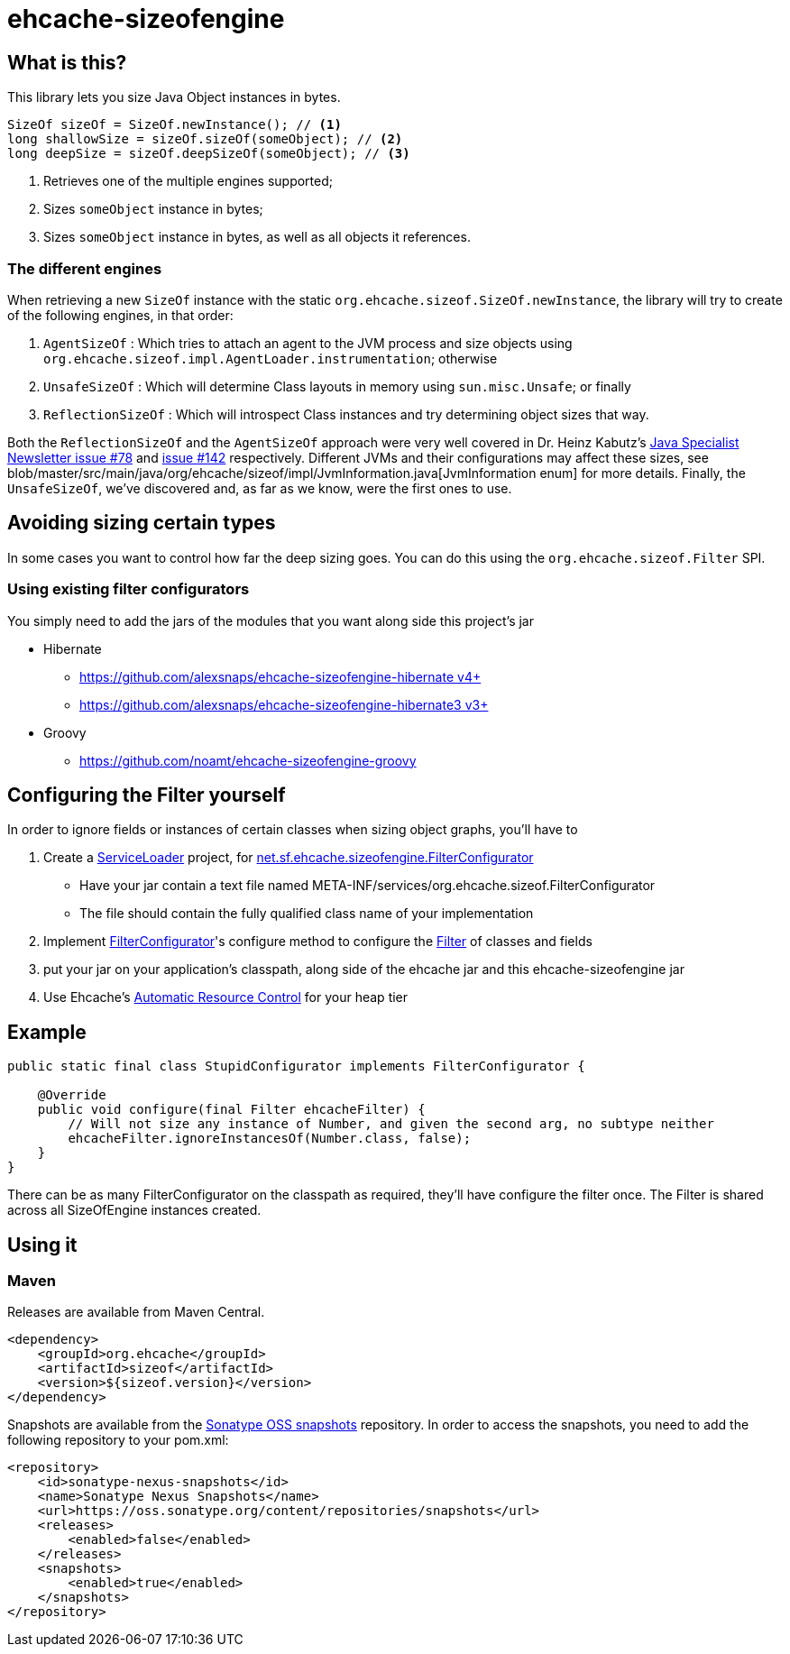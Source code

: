 = ehcache-sizeofengine

== What is this?

This library lets you size Java Object instances in bytes.

[source,java,]
----
SizeOf sizeOf = SizeOf.newInstance(); // <1>
long shallowSize = sizeOf.sizeOf(someObject); // <2>
long deepSize = sizeOf.deepSizeOf(someObject); // <3>
----
<1> Retrieves one of the multiple engines supported;
<2> Sizes `someObject` instance in bytes;
<3> Sizes `someObject` instance in bytes, as well as all objects it references.

=== The different engines

When retrieving a new `SizeOf` instance with the static `org.ehcache.sizeof.SizeOf.newInstance`, the library will try to create of
the following engines, in that order:

 . `AgentSizeOf` : Which tries to attach an agent to the JVM process and size objects using `org.ehcache.sizeof.impl.AgentLoader.instrumentation`; otherwise
 . `UnsafeSizeOf` : Which will determine Class layouts in memory using `sun.misc.Unsafe`; or finally
 . `ReflectionSizeOf` : Which will introspect Class instances and try determining object sizes that way.

Both the `ReflectionSizeOf` and the `AgentSizeOf` approach were very well covered in Dr. Heinz Kabutz's
http://www.javaspecialists.eu/archive/Issue078.html[Java Specialist Newsletter issue #78] and http://www.javaspecialists.eu/archive/Issue142.html[issue #142] respectively.
Different JVMs and their configurations may affect these sizes, see blob/master/src/main/java/org/ehcache/sizeof/impl/JvmInformation.java[JvmInformation enum] for more details.
Finally, the `UnsafeSizeOf`, we've discovered and, as far as we know, were the first ones to use.

== Avoiding sizing certain types

In some cases you want to control how far the deep sizing goes. You can do this using the `org.ehcache.sizeof.Filter` SPI.

=== Using existing filter configurators

You simply need to add the jars of the modules that you want along side this project's jar

 * Hibernate
    ** https://github.com/alexsnaps/ehcache-sizeofengine-hibernate[https://github.com/alexsnaps/ehcache-sizeofengine-hibernate v4+]
    ** https://github.com/alexsnaps/ehcache-sizeofengine-hibernate3[https://github.com/alexsnaps/ehcache-sizeofengine-hibernate3 v3+]
 * Groovy
    ** https://github.com/noamt/ehcache-sizeofengine-groovy

== Configuring the Filter yourself

In order to ignore fields or instances of certain classes when sizing object graphs, you'll have to

 . Create a http://docs.oracle.com/javase/6/docs/api/java/util/ServiceLoader.html[ServiceLoader] project, for http://terracotta-oss.github.io/ehcache-sizeofengine/apidocs/net/sf/ehcache/sizeofengine/FilterConfigurator.html[net.sf.ehcache.sizeofengine.FilterConfigurator]
   * Have your jar contain a text file named +META-INF/services/org.ehcache.sizeof.FilterConfigurator+
   * The file should contain the fully qualified class name of your implementation
 . Implement http://terracotta-oss.github.io/ehcache-sizeofengine/apidocs/net/sf/ehcache/sizeofengine/FilterConfigurator.html[FilterConfigurator]'s configure method to configure the http://terracotta-oss.github.io/ehcache-sizeofengine/apidocs/net/sf/ehcache/sizeofengine/Filter.html[Filter] of classes and fields
 . put your jar on your application's classpath, along side of the ehcache jar and this ehcache-sizeofengine jar
 . Use Ehcache's http://ehcache.org/documentation/arc[Automatic Resource Control] for your heap tier

== Example

[source,java]
----
public static final class StupidConfigurator implements FilterConfigurator {

    @Override
    public void configure(final Filter ehcacheFilter) {
        // Will not size any instance of Number, and given the second arg, no subtype neither
        ehcacheFilter.ignoreInstancesOf(Number.class, false);
    }
}
----

There can be as many +FilterConfigurator+ on the classpath as required, they'll have configure the filter once.
The +Filter+ is shared across all +SizeOfEngine+ instances created.

== Using it

=== Maven

Releases are available from Maven Central.

[source,xml]
----
<dependency>
    <groupId>org.ehcache</groupId>
    <artifactId>sizeof</artifactId>
    <version>${sizeof.version}</version>
</dependency>
----

Snapshots are available from the https://oss.sonatype.org/content/repositories/snapshots[Sonatype OSS snapshots] repository.
In order to access the snapshots, you need to add the following repository to your +pom.xml+:

[source,xml]
----
<repository>
    <id>sonatype-nexus-snapshots</id>
    <name>Sonatype Nexus Snapshots</name>
    <url>https://oss.sonatype.org/content/repositories/snapshots</url>
    <releases>
        <enabled>false</enabled>
    </releases>
    <snapshots>
        <enabled>true</enabled>
    </snapshots>
</repository>
----
